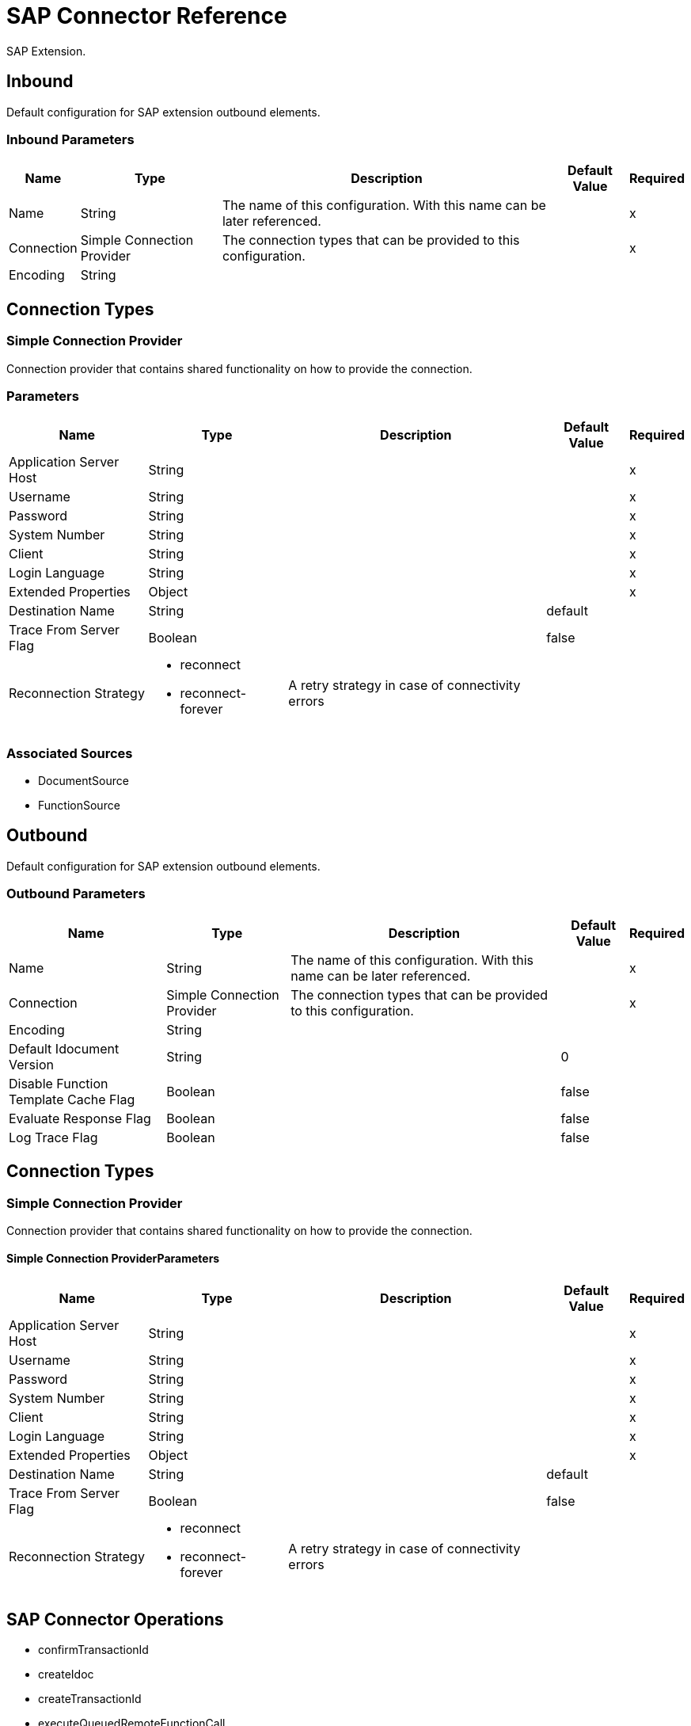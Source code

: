 = SAP Connector Reference

SAP Extension.


[[inbound-config]]
== Inbound


Default configuration for SAP extension outbound elements.


=== Inbound Parameters

[%header%autowidth.spread]
|===
| Name | Type | Description | Default Value | Required
|Name | String | The name of this configuration. With this name can be later referenced. | | x
| Connection a| Simple Connection Provider
 | The connection types that can be provided to this configuration. | | x
| Encoding a| String |  |  | 
|===

== Connection Types

[[inbound-config_simple-connection-provider]]
=== Simple Connection Provider


Connection provider that contains shared functionality on how to provide the connection.


=== Parameters

[%header%autowidth.spread]
|===
| Name | Type | Description | Default Value | Required
| Application Server Host a| String |  |  | x
| Username a| String |  |  | x
| Password a| String |  |  | x
| System Number a| String |  |  | x
| Client a| String |  |  | x
| Login Language a| String |  |  | x
| Extended Properties a| Object |  |  | x
| Destination Name a| String |  |  default | 
| Trace From Server Flag a| Boolean |  |  false | 
| Reconnection Strategy a| * reconnect
* reconnect-forever |  A retry strategy in case of connectivity errors |  | 
|===


=== Associated Sources

* DocumentSource 
* FunctionSource 


[[outbound-config]]
== Outbound


Default configuration for SAP extension outbound elements.


=== Outbound Parameters

[%header%autowidth.spread]
|===
| Name | Type | Description | Default Value | Required
|Name | String | The name of this configuration. With this name can be later referenced. | | x
| Connection a| Simple Connection Provider
 | The connection types that can be provided to this configuration. | | x
| Encoding a| String |  |  | 
| Default Idocument Version a| String |  |  0 | 
| Disable Function Template Cache Flag a| Boolean |  |  false | 
| Evaluate Response Flag a| Boolean |  |  false | 
| Log Trace Flag a| Boolean |  |  false | 
|===

== Connection Types

[[outbound-config_simple-connection-provider]]
=== Simple Connection Provider


Connection provider that contains shared functionality on how to provide the connection.


==== Simple Connection ProviderParameters

[%header%autowidth.spread]
|===
| Name | Type | Description | Default Value | Required
| Application Server Host a| String |  |  | x
| Username a| String |  |  | x
| Password a| String |  |  | x
| System Number a| String |  |  | x
| Client a| String |  |  | x
| Login Language a| String |  |  | x
| Extended Properties a| Object |  |  | x
| Destination Name a| String |  |  default | 
| Trace From Server Flag a| Boolean |  |  false | 
| Reconnection Strategy a| * reconnect
* reconnect-forever |  A retry strategy in case of connectivity errors |  | 
|===

== SAP Connector Operations

* confirmTransactionId 
* createIdoc 
* createTransactionId 
* executeQueuedRemoteFunctionCall 
* executeSynchronousRemoteFunctionCall 
* executeTransactionalRemoteFunctionCall 
* getFunction 
* send 


[[confirmTransactionId]]
== Confirm Transaction ID


Confirms a determined transaction.


=== Confirm Transaction ID Parameters

[%header%autowidth.spread]
|===
| Name | Type | Description | Default Value | Required
| Configuration | String | The name of the configuration to use. | | x
| Transaction Id a| String |  The ID of the transaction to confirm. |  | x
| Transactional Action a| Enumeration, one of:

** ALWAYS_JOIN
** JOIN_IF_POSSIBLE
** NOT_SUPPORTED |  The type of joining action that operations can take regarding transactions. |  JOIN_IF_POSSIBLE | 
|===


=== Confirm Transaction ID for Configurations

* outbound-config 

=== Confirm Transaction ID Throws

* SAP:CONNECTIVITY 
* SAP:RETRY_EXHAUSTED 


[[createIdoc]]
== Create IDoc


Retrieves a IDocument based on it's key.


=== Create IDoc Parameters

[%header%autowidth.spread]
|===
| Name | Type | Description | Default Value | Required
| Configuration | String | The name of the configuration to use. | | x
| Key a| String |  The key that contains the required information to retrieve the IDocument. |  | x
| Transactional Action a| Enumeration, one of:

** ALWAYS_JOIN
** JOIN_IF_POSSIBLE
** NOT_SUPPORTED |  The type of joining action that operations can take regarding transactions. |  JOIN_IF_POSSIBLE | 
| Streaming Strategy a| * repeatable-in-memory-stream
* repeatable-file-store-stream
* non-repeatable-stream |  Configure if repeatable streams should be used and their behavior |  | 
| Target Variable a| String |  The name of a variable on which the operation's output is placed |  | 
|===

=== Create IDoc Output

[cols=".^50%,.^50%"]
|===
| Type a| Binary
|===

=== Create IDoc for Configurations

* outbound-config 

=== Create IDoc Throws

* SAP:UNKNOWN 
* SAP:CONFIRM_TRANSACTION_ERROR 
* SAP:COMMIT_TRANSACTION_ERROR 
* SAP:CONNECTIVITY 
* SAP:ROLLBACK_TRANSACTION_ERROR 
* SAP:XML_PARSING_ERROR 
* SAP:RETRY_EXHAUSTED 
* SAP:FIELD_NOT_FOUND_ERROR 
* SAP:INVALID_HOST_ERROR 
* SAP:MISSING_BUSINESS_OBJECT_ERROR 
* SAP:EXECUTION_ERROR 
* SAP:INVALID_CREDENTIALS_ERROR 
* SAP:TID_CREATION_ERROR 
* SAP:CONNECTION_ERROR 
* SAP:CONFIG_ERROR 
* SAP:BEGIN_TRANSACTION_ERROR 


[[createTransactionId]]
== Create Transaction ID

Creates a transaction ID to be used as part of future calls.


=== Create Transaction ID Parameters

[%header%autowidth.spread]
|===
| Name | Type | Description | Default Value | Required
| Configuration | String | The name of the configuration to use. | | x
| Transactional Action a| Enumeration, one of:

** ALWAYS_JOIN
** JOIN_IF_POSSIBLE
** NOT_SUPPORTED |  The type of joining action that operations can take regarding transactions. |  JOIN_IF_POSSIBLE | 
| Target Variable a| String |  The name of a variable on which the operation's output is placed |  | 
|===

=== Create Transaction ID Output

[cols=".^50%,.^50%"]
|===
| Type a| String
|===

=== Create Transaction ID for Configurations

* outbound-config 

=== Create Transaction ID Throws

* SAP:CONNECTIVITY 
* SAP:RETRY_EXHAUSTED 


[[executeQueuedRemoteFunctionCall]]
== Execute BAPI Over qRFC

Executes a BAPIFunction over an Queued Remote Function Call (qRFC).

A queued RFC is an extension of tRFC. It also ensures that individual steps are processed in sequence.
To guarantee that multiple LUWs (Logical Unit of Work/ Transaction) are processed in the order specified by the application.
tRFC can be serialized using queues (inbound and outbound queues). Hence the name queued RFC (qRFC).

qRFC is best used for:

* Extension of the Transactional RFC
* Defined processing sequence

Implementation of qRFC is recommended if you want to guarantee that several transactions are processed in a predefined order.


=== Execute BAPI Over qRFC Parameters

[%header%autowidth.spread]
|===
| Name | Type | Description | Default Value | Required
| Configuration | String | The name of the configuration to use. | | x
| Key a| String |  The name of the function to execute. |  | x
| Content a| Binary |  The BAPIFunction to execute. |  #[payload] | 
| Transaction Id a| String |  The ID that identifies an RFC so it's run only once |  | 
| Queue Name a| String |  The name of the queue on which the RFC executes. |  | x
| Transactional Action a| Enumeration, one of:

** ALWAYS_JOIN
** JOIN_IF_POSSIBLE
** NOT_SUPPORTED |  The type of joining action that operations can take regarding transactions. |  JOIN_IF_POSSIBLE | 
|===


=== Execute BAPI Over qRFC for Configurations

* outbound-config 

=== Execute BAPI Over qRFC Throws

* SAP:BEGIN_TRANSACTION_ERROR 
* SAP:COMMIT_TRANSACTION_ERROR 
* SAP:CONFIG_ERROR 
* SAP:CONFIRM_TRANSACTION_ERROR 
* SAP:CONNECTION_ERROR 
* SAP:CONNECTIVITY 
* SAP:EXECUTION_ERROR 
* SAP:FIELD_NOT_FOUND_ERROR 
* SAP:INVALID_CREDENTIALS_ERROR 
* SAP:INVALID_HOST_ERROR 
* SAP:MISSING_BUSINESS_OBJECT_ERROR 
* SAP:RETRY_EXHAUSTED 
* SAP:ROLLBACK_TRANSACTION_ERROR 
* SAP:TID_CREATION_ERROR 
* SAP:UNKNOWN 
* SAP:XML_PARSING_ERROR 


[[executeSynchronousRemoteFunctionCall]]
== Execute BAPI Over sRFC

Executes a BAPIFunction over a Synchronous Remote Function Call 
(sRFC). A synchronous RFC requires both the systems (client and server) 
to be available at the time of communication or data transfer.
It is the most common type and is required when result is required 
immediately after the execution of sRFC.

sRFC is a means of communication between systems where acknowledgements 
are required. The resources of the Source System wait
at the target system and ensure that they deliver the message/data with 
ACKD. The Data is consistent and reliable for communication.

The issue is if the target system is not available, the source system 
resources wait until target system is available.
This may lead to the Processes of source system to go into Sleep/RFC/CPIC 
Mode at target systems and hence blocks these resources.


sRFC is best used for:

* Communication between systems
* Communication between SAP Web Application Server to SAP GUI



=== Execute BAPI Over sRFC Parameters

[%header%autowidth.spread]
|===
| Name | Type | Description | Default Value | Required
| Configuration | String | The name of the configuration to use. | | x
| Key a| String |  The name of the function to execute. |  | x
| Content a| Binary |  The BAPIFunction to execute. |  #[payload] | 
| Transactional Action a| Enumeration, one of:

** ALWAYS_JOIN
** JOIN_IF_POSSIBLE
** NOT_SUPPORTED |  The type of joining action that operations can take regarding transactions. |  JOIN_IF_POSSIBLE | 
| Streaming Strategy a| * repeatable-in-memory-stream
* repeatable-file-store-stream
* non-repeatable-stream |  Configure if repeatable streams should be used and their behavior |  | 
| Target Variable a| String |  The name of a variable on which the operation's output is placed |  | 
|===

=== Execute BAPI Over sRFC Output

[cols=".^50%,.^50%"]
|===
| Type a| Binary
|===

=== Execute BAPI Over sRFC for Configurations

* outbound-config 

=== Execute BAPI Over sRFC Throws

* SAP:BEGIN_TRANSACTION_ERROR 
* SAP:COMMIT_TRANSACTION_ERROR 
* SAP:CONFIG_ERROR 
* SAP:CONFIRM_TRANSACTION_ERROR 
* SAP:CONNECTION_ERROR 
* SAP:CONNECTIVITY 
* SAP:EXECUTION_ERROR 
* SAP:FIELD_NOT_FOUND_ERROR 
* SAP:INVALID_CREDENTIALS_ERROR 
* SAP:INVALID_HOST_ERROR 
* SAP:MISSING_BUSINESS_OBJECT_ERROR 
* SAP:RETRY_EXHAUSTED 
* SAP:ROLLBACK_TRANSACTION_ERROR 
* SAP:TID_CREATION_ERROR 
* SAP:UNKNOWN 
* SAP:XML_PARSING_ERROR 


[[executeTransactionalRemoteFunctionCall]]
== Execute BAPI Over tRFC

Executes a BAPIFunction over a Transactional Remote Function Call (tRFC).

A tRFC is a special form of asynchronous Remote Function Call (aRFC). 
Transactional RFC ensures transaction-like handling of processing
steps that were originally autonomous.

tRFC is an asynchronous communication method that executes the called 
function module in the RFC server only once, even if the data is
sent multiple times due to some network issue. The remote system need 
not be available at the time when the RFC client program is executing
a tRFC.

The tRFC component stores the called RFC function, together with the 
corresponding data, in the SAP database under a unique transaction ID
(TID). tRFC is similar to aRFC as it does not wait at the target 
system (Similar to a registered post). If the system is not available, it
writes the Data into aRFC Tables with a transaction ID (SM58) which is 
picked by the scheduler RSARFCSE (which runs for every 60 seconds).

tRFC is best used for:

* Extension of Asynchronous RFC
* For secure communication between systems

=== Execute BAPI Over tRFC Parameters

[%header%autowidth.spread]
|===
| Name | Type | Description | Default Value | Required
| Configuration | String | The name of the configuration to use. | | x
| Key a| String |  The name of the function to execute. |  | x
| Content a| Binary |  The BAPIFunction to execute. |  #[payload] | 
| Transaction Id a| String |  The ID that identifies an RFC so it's run only once |  | 
| Transactional Action a| Enumeration, one of:

** ALWAYS_JOIN
** JOIN_IF_POSSIBLE
** NOT_SUPPORTED |  The type of joining action that operations can take regarding transactions. |  JOIN_IF_POSSIBLE | 
|===


=== Execute BAPI Over tRFC for Configurations

* outbound-config 

=== Execute BAPI Over tRFC Throws

* SAP:BEGIN_TRANSACTION_ERROR 
* SAP:COMMIT_TRANSACTION_ERROR 
* SAP:CONFIG_ERROR 
* SAP:CONFIRM_TRANSACTION_ERROR 
* SAP:CONNECTION_ERROR 
* SAP:CONNECTIVITY 
* SAP:EXECUTION_ERROR 
* SAP:FIELD_NOT_FOUND_ERROR 
* SAP:INVALID_CREDENTIALS_ERROR 
* SAP:INVALID_HOST_ERROR 
* SAP:MISSING_BUSINESS_OBJECT_ERROR 
* SAP:RETRY_EXHAUSTED 
* SAP:ROLLBACK_TRANSACTION_ERROR 
* SAP:TID_CREATION_ERROR 
* SAP:UNKNOWN 
* SAP:XML_PARSING_ERROR 


[[getFunction]]
== Get Function

Retrieves a BAPIFunction based on it's name.


=== Get Function Parameters

[%header%autowidth.spread]
|===
| Name | Type | Description | Default Value | Required
| Configuration | String | The name of the configuration to use. | | x
| Key a| String |  The name of the function to retrieve. |  | x
| Transactional Action a| Enumeration, one of:

** ALWAYS_JOIN
** JOIN_IF_POSSIBLE
** NOT_SUPPORTED |  The type of joining action that operations can take regarding transactions. |  JOIN_IF_POSSIBLE | 
| Streaming Strategy a| * repeatable-in-memory-stream
* repeatable-file-store-stream
* non-repeatable-stream |  Configure if repeatable streams should be used and their behavior |  | 
| Target Variable a| String |  The name of a variable on which the operation's output is placed |  | 
|===

=== Get Function Output

[cols=".^50%,.^50%"]
|===
| Type a| Binary
|===

=== Get Function for Configurations

* outbound-config 

=== Get Function Throws

* SAP:BEGIN_TRANSACTION_ERROR 
* SAP:COMMIT_TRANSACTION_ERROR 
* SAP:CONFIG_ERROR 
* SAP:CONFIRM_TRANSACTION_ERROR 
* SAP:CONNECTION_ERROR 
* SAP:CONNECTIVITY 
* SAP:EXECUTION_ERROR 
* SAP:FIELD_NOT_FOUND_ERROR 
* SAP:INVALID_CREDENTIALS_ERROR 
* SAP:INVALID_HOST_ERROR 
* SAP:MISSING_BUSINESS_OBJECT_ERROR 
* SAP:RETRY_EXHAUSTED 
* SAP:ROLLBACK_TRANSACTION_ERROR 
* SAP:TID_CREATION_ERROR 
* SAP:UNKNOWN 
* SAP:XML_PARSING_ERROR 


[[send]]
== Send IDoc

Sends an IDocument to SAP over an RFC.

An RFC can be one of two types for IDocuments:
* Transactional (tRFC): A tRFC is a special form of asynchronous 
Remote Function Call (aRFC). Transactional RFC ensures transaction-like 
handling of processing steps that were originally autonomous.

tRFC is an asynchronous communication method that executes the called 
function module in the RFC server only once, even if the data is
sent multiple times due to some network issue. The remote system need not 
be available at the time when the RFC client program is executing
a tRFC.

The tRFC component stores the called RFC function, together with the 
corresponding data, in the SAP database under a unique transaction ID
(TID). tRFC is similar to aRFC as it does not wait at the target 
system (Similar to a registered post). If the system is not available, it
writes the Data into aRFC Tables with a transaction ID (SM58) which 
is picked by the scheduler RSARFCSE (which runs for every 60 seconds).

tRFC is best used for:

* Extension of Asynchronous RFC
* For secure communication between systems
* Queued (qRFC): A queued RFC is an extension of tRFC. It also ensures 
that individual steps are processed in sequence.
To guarantee that multiple LUWs (Logical Unit of Work/ Transaction) are 
processed in the order specified by the application.
tRFC can be serialized using queues (inbound and  queues). Hence the name queued RFC (qRFC).


qRFC is best used for:

* Extension of the Transactional RFC
* Defined processing sequence

Implementation of qRFC is recommended if you want to guarantee that several 
transactions are processed in a predefined order.

=== Send IDoc Parameters

[%header%autowidth.spread]
|===
| Name | Type | Description | Default Value | Required
| Configuration | String | The name of the configuration to use. | | x
| Key a| String |  The name of the iDocument to execute. |  | x
| Content a| Binary |  The IDocument to execute. |  #[payload] | 
| Version a| String |  The version of the IDoc |  | 
| Transaction Id a| String |  The ID that identifies an RFC so it's run only once |  | 
| Queue Name a| String |  The name of the queue on which the RFC executes. |  | 
| Transactional Action a| Enumeration, one of:

** ALWAYS_JOIN
** JOIN_IF_POSSIBLE
** NOT_SUPPORTED |  The type of joining action that operations can take regarding transactions. |  JOIN_IF_POSSIBLE | 
|===


=== Send IDoc for Configurations

* outbound-config 

=== Send IDoc Throws

* SAP:BEGIN_TRANSACTION_ERROR 
* SAP:COMMIT_TRANSACTION_ERROR 
* SAP:CONFIG_ERROR 
* SAP:CONFIRM_TRANSACTION_ERROR 
* SAP:CONNECTION_ERROR 
* SAP:CONNECTIVITY 
* SAP:EXECUTION_ERROR 
* SAP:FIELD_NOT_FOUND_ERROR 
* SAP:INVALID_CREDENTIALS_ERROR 
* SAP:INVALID_HOST_ERROR 
* SAP:MISSING_BUSINESS_OBJECT_ERROR 
* SAP:RETRY_EXHAUSTED 
* SAP:ROLLBACK_TRANSACTION_ERROR 
* SAP:TID_CREATION_ERROR 
* SAP:UNKNOWN 
* SAP:XML_PARSING_ERROR 


== Sources

[[DocumentSource]]
=== Document Source

=== Document Source Parameters

[%header%autowidth.spread]
|===
| Name | Type | Description | Default Value | Required
| Configuration | String | The name of the configuration to use. | | x
| Operation Timeout a| Number |  |  | x
| Gateway Host a| String |  |  | x
| Gateway Service a| String |  |  | x
| Program ID a| String |  |  | x
| Connection Count a| Number |  |  1 | 
| Transactional Action a| Enumeration, one of:

** ALWAYS_BEGIN
** NONE |  The type of beginning action that sources can take regarding transactions. |  NONE | 
| Redelivery Policy a| RedeliveryPolicy |  Defines a policy for processing the redelivery of the same message |  | 
| Streaming Strategy a| * repeatable-in-memory-stream
* repeatable-file-store-stream
* non-repeatable-stream |  Configure if repeatable streams should be used and their behavior |  | 
| Reconnection Strategy a| * reconnect
* reconnect-forever |  A retry strategy in case of connectivity errors |  | 
|===

=== Document Source Output

[cols=".^50%,.^50%"]
|===
| Type a| Binary
| *Attributes Type* a| SapAttributes
|===

=== Document Source for Configurations

* inbound-config 



[[FunctionSource]]
=== Function Source

=== Function Source Parameters

[%header%autowidth.spread]
|===
| Name | Type | Description | Default Value | Required
| Configuration | String | The name of the configuration to use. | | x
| Operation Timeout a| Number |  |  | x
| Gateway Host a| String |  |  | x
| Gateway Service a| String |  |  | x
| Program ID a| String |  |  | x
| Connection Count a| Number |  |  1 | 
| Targeted Function a| String |  |  | 
| Transactional Action a| Enumeration, one of:

** ALWAYS_BEGIN
** NONE |  The type of beginning action that sources can take regarding transactions. |  NONE | 
| Redelivery Policy a| RedeliveryPolicy |  Defines a policy for processing the redelivery of the same message |  | 
| Streaming Strategy a| * repeatable-in-memory-stream
* repeatable-file-store-stream
* non-repeatable-stream |  Configure if repeatable streams should be used and their behavior |  | 
| Reconnection Strategy a| * reconnect
* reconnect-forever |  A retry strategy in case of connectivity errors |  | 
|===

=== Function Source Output

[cols=".^50%,.^50%"]
|===
| Type a| Binary
| *Attributes Type* a| SapAttributes
|===

=== Function Source for Configurations

* inbound-config 

=== Function Source Throws

* MULE:SOURCE_ERROR_RESPONSE_GENERATE 
* MULE:SOURCE_ERROR_RESPONSE_SEND 
* MULE:SOURCE_RESPONSE_GENERATE 
* MULE:SOURCE_RESPONSE_SEND 


== Types

[[reconnect]]
=== Reconnect

[%header%autowidth.spread]
|===
| Field | Type | Default Value
| Frequency a| Number | 
| Count a| Number | 
| Blocking a| Boolean | 
|===
    
[[reconnect-forever]]
=== Reconnect Forever

[%header%autowidth.spread]
|===
| Field | Type | Default Value
| Frequency a| Number | 
|===
    
[[SapAttributes]]
=== Sap Attributes

[%header%autowidth.spread]
|===
| Field | Type | Default Value
| Transaction Id a| String | 
|===
    
[[RedeliveryPolicy]]
=== Redelivery Policy

[%header%autowidth.spread]
|===
| Field | Type | Default Value
| Max Redelivery Count a| Number | 
| Use Secure Hash a| Boolean | 
| Message Digest Algorithm a| String | 
| Id Expression a| String | 
| Object Store Ref a| String | 
|===
    
[[repeatable-in-memory-stream]]
=== Repeatable In Memory Stream

[%header%autowidth.spread]
|===
| Field | Type | Default Value
| Initial Buffer Size a| Number | 
| Buffer Size Increment a| Number | 
| Max Buffer Size a| Number | 
| Buffer Unit a| Enumeration, one of:

** BYTE
** KB
** MB
** GB | 
|===
    
[[repeatable-file-store-stream]]
=== Repeatable File Store Stream

[%header%autowidth.spread]
|===
| Field | Type | Default Value
| Max In Memory Size a| Number | 
| Buffer Unit a| Enumeration, one of:

** BYTE
** KB
** MB
** GB | 
|===
